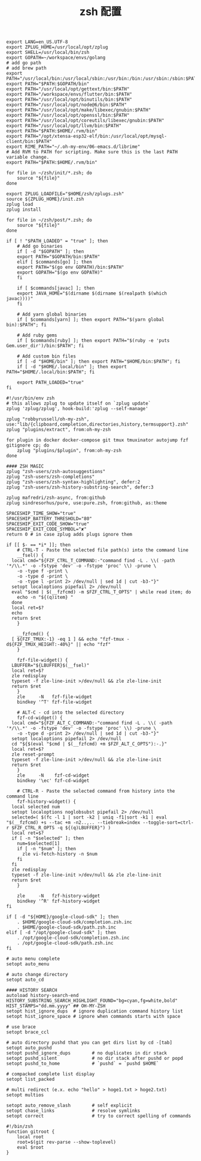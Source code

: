 #+TITLE:  zsh 配置
#+AUTHOR: 孙建康（rising.lambda）
#+EMAIL:  rising.lambda@gmail.com

#+DESCRIPTION: zsh 配置文件
#+PROPERTY:    header-args        :results silent   :eval no-export   :comments org
#+PROPERTY:    header-args        :mkdirp yes
#+OPTIONS:     num:nil toc:nil todo:nil tasks:nil tags:nil
#+OPTIONS:     skip:nil author:nil email:nil creator:nil timestamp:nil
#+INFOJS_OPT:  view:nil toc:nil ltoc:t mouse:underline buttons:0 path:http://orgmode.org/org-info.js

#+BEGIN_SRC shell :tangle ~/.zshenv
  export LANG=en_US.UTF-8
  export ZPLUG_HOME=/usr/local/opt/zplug
  export SHELL=/usr/local/bin/zsh
  export GOPATH=~/workspace/envs/golang
  # add go path
  # add brew path
  export PATH="/usr/local/bin:/usr/local/sbin:/usr/bin:/bin:/usr/sbin:/sbin:$PATH"
  export PATH="$PATH:$GOPATH/bin"
  export PATH="/usr/local/opt/gettext/bin:$PATH"
  export PATH="/workspace/envs/flutter/bin:$PATH"
  export PATH="/usr/local/opt/binutils/bin:$PATH"
  export PATH="/usr/local/opt/node@6/bin:$PATH"
  export PATH="/usr/local/opt/make/libexec/gnubin:$PATH"
  export PATH="/usr/local/opt/openssl/bin:$PATH"
  export PATH="/usr/local/opt/coreutils/libexec/gnubin:$PATH"
  export PATH="/usr/local/opt/llvm/bin:$PATH"
  export PATH="$PATH:$HOME/.rvm/bin"
  export PATH="/opt/xtensa-esp32-elf/bin:/usr/local/opt/mysql-client/bin:$PATH"
  export RIME_PATH="~/.oh-my-env/06-emacs.d/librime"
  # Add RVM to PATH for scripting. Make sure this is the last PATH variable change.
  export PATH="$PATH:$HOME/.rvm/bin"
#+END_SRC

#+BEGIN_SRC shell :tangle "~/.zshrc"
  for file in ~/zsh/init/*.zsh; do
      source "${file}"
  done

  export ZPLUG_LOADFILE="$HOME/zsh/zplugs.zsh"
  source ${ZPLUG_HOME}/init.zsh
  zplug load
  zplug install

  for file in ~/zsh/post/*.zsh; do
      source "${file}"
  done
#+END_SRC

#+BEGIN_SRC shell :tangle "~/zsh/init/init.zsh"
  if [ ! "$PATH_LOADED" = "true" ]; then
      # Add go binaries
      if [ -d "$GOPATH" ]; then
	  export PATH="$GOPATH/bin:$PATH"
      elif [ $commands[go] ]; then
	  export PATH="$(go env GOPATH)/bin:$PATH"
	  export GOPATH="$(go env GOPATH)"
      fi

      if [ $commands[javac] ]; then
	  export JAVA_HOME="$(dirname $(dirname $(realpath $(which javac))))"
      fi

      # Add yarn global binaries
      if [ $commands[yarn] ]; then export PATH="$(yarn global bin):$PATH"; fi

      # Add ruby gems
      if [ $commands[ruby] ]; then export PATH="$(ruby -e 'puts Gem.user_dir')/bin:$PATH"; fi

      # Add custom bin files
      if [ -d "$HOME/bin" ]; then export PATH="$HOME/bin:$PATH"; fi
      if [ -d "$HOME/.local/bin" ]; then export PATH="$HOME/.local/bin:$PATH"; fi

      export PATH_LOADED="true"
  fi
#+END_SRC

#+BEGIN_SRC shell :tangle "~/zsh/zplugs.zsh"
  #!/usr/bin/env zsh
  # this allows zplug to update itself on `zplug update`
  zplug 'zplug/zplug', hook-build:'zplug --self-manage'

  zplug "robbyrussell/oh-my-zsh", use:"lib/{clipboard,completion,directories,history,termsupport}.zsh"
  zplug "plugins/extract", from:oh-my-zsh

  for plugin in docker docker-compose git tmux tmuxinator autojump fzf gitignore cp; do
      zplug "plugins/$plugin", from:oh-my-zsh
  done

  #### ZSH MAGIC
  zplug "zsh-users/zsh-autosuggestions"
  zplug "zsh-users/zsh-completions"
  zplug "zsh-users/zsh-syntax-highlighting", defer:2
  zplug "zsh-users/zsh-history-substring-search", defer:3

  zplug mafredri/zsh-async, from:github
  zplug sindresorhus/pure, use:pure.zsh, from:github, as:theme

  SPACESHIP_TIME_SHOW="true"
  SPACESHIP_BATTERY_THRESHOLD="80"
  SPACESHIP_EXIT_CODE_SHOW="true"
  SPACESHIP_EXIT_CODE_SYMBOL="✘"
  return 0 # in case zplug adds plugs ignore them
#+END_SRC

#+BEGIN_SRC shell :tangle "~/zsh/post/bindings.zsh"
  if [[ $- == *i* ]]; then
      # CTRL-T - Paste the selected file path(s) into the command line
      __fsel() {
	local cmd="${FZF_CTRL_T_COMMAND:-"command find -L . \\( -path '*/\\.*' -o -fstype 'dev' -o -fstype 'proc' \\) -prune \
	  -o -type f -print \
	  -o -type d -print \
	  -o -type l -print 2> /dev/null | sed 1d | cut -b3-"}"
	setopt localoptions pipefail 2> /dev/null
	eval "$cmd | $(__fzfcmd) -m $FZF_CTRL_T_OPTS" | while read item; do
	  echo -n "${(q)item} "
	done
	local ret=$?
	echo
	return $ret
      }

      __fzfcmd() {
	[ ${FZF_TMUX:-1} -eq 1 ] && echo "fzf-tmux -d${FZF_TMUX_HEIGHT:-40%}" || echo "fzf"
      }

      fzf-file-widget() {
	LBUFFER="${LBUFFER}$(__fsel)"
	local ret=$?
	zle redisplay
	typeset -f zle-line-init >/dev/null && zle zle-line-init
	return $ret
      }
      zle     -N   fzf-file-widget
      bindkey '^T' fzf-file-widget

      # ALT-C - cd into the selected directory
      fzf-cd-widget() {
	local cmd="${FZF_ALT_C_COMMAND:-"command find -L . \\( -path '*/\\.*' -o -fstype 'dev' -o -fstype 'proc' \\) -prune \
	  -o -type d -print 2> /dev/null | sed 1d | cut -b3-"}"
	setopt localoptions pipefail 2> /dev/null
	cd "${$(eval "$cmd | $(__fzfcmd) +m $FZF_ALT_C_OPTS"):-.}"
	local ret=$?
	zle reset-prompt
	typeset -f zle-line-init >/dev/null && zle zle-line-init
	return $ret
      }
      zle     -N    fzf-cd-widget
      bindkey '\ec' fzf-cd-widget

      # CTRL-R - Paste the selected command from history into the command line
      fzf-history-widget() {
	local selected num
	setopt localoptions noglobsubst pipefail 2> /dev/null
	selected=( $(fc -l 1 | sort -k2 | uniq -f1|sort -k1 | eval "$(__fzfcmd) +s --tac +m -n2..,.. --tiebreak=index --toggle-sort=ctrl-r $FZF_CTRL_R_OPTS -q ${(q)LBUFFER}") )
	local ret=$?
	if [ -n "$selected" ]; then
	  num=$selected[1]
	  if [ -n "$num" ]; then
	    zle vi-fetch-history -n $num
	  fi
	fi
	zle redisplay
	typeset -f zle-line-init >/dev/null && zle zle-line-init
	return $ret
      }

      zle     -N   fzf-history-widget
      bindkey '^R' fzf-history-widget
  fi
#+END_SRC

#+BEGIN_SRC shell :tangle "~/zsh/post/loads.zsh"
  if [ -d "${HOME}/google-cloud-sdk" ]; then
      . $HOME/google-cloud-sdk/completion.zsh.inc
      . $HOME/google-cloud-sdk/path.zsh.inc
  elif [ -d "/opt/google-cloud-sdk" ]; then
      . /opt/google-cloud-sdk/completion.zsh.inc
      . /opt/google-cloud-sdk/path.zsh.inc
  fi
#+END_SRC

#+BEGIN_SRC shell :tangle "~/zsh/post/config.zsh"
# auto menu complete
setopt auto_menu

# auto change directory
setopt auto_cd

#### HISTORY SEARCH
autoload history-search-end
HISTORY_SUBSTRING_SEARCH_HIGHLIGHT_FOUND="bg=cyan,fg=white,bold"
HIST_STAMPS="dd.mm.yyyy" ## OH-MY-ZSH
setopt hist_ignore_dups  # ignore duplication command history list
setopt hist_ignore_space # ignore when commands starts with space

# use brace
setopt brace_ccl

# auto directory pushd that you can get dirs list by cd -[tab]
setopt auto_pushd
setopt pushd_ignore_dups        # no duplicates in dir stack
setopt pushd_silent             # no dir stack after pushd or popd
setopt pushd_to_home            # `pushd` = `pushd $HOME`

# compacked complete list display
setopt list_packed

# multi redirect (e.x. echo "hello" > hoge1.txt > hoge2.txt)
setopt multios

setopt auto_remove_slash        # self explicit
setopt chase_links              # resolve symlinks
setopt correct                  # try to correct spelling of commands
#+END_SRC

#+BEGIN_SRC shell :tangle "~/zsh/post/functions.zsh"
#!/bin/zsh
function gitroot {
    local root
    root=$(git rev-parse --show-toplevel)
    eval $root
}
#+END_SRC

